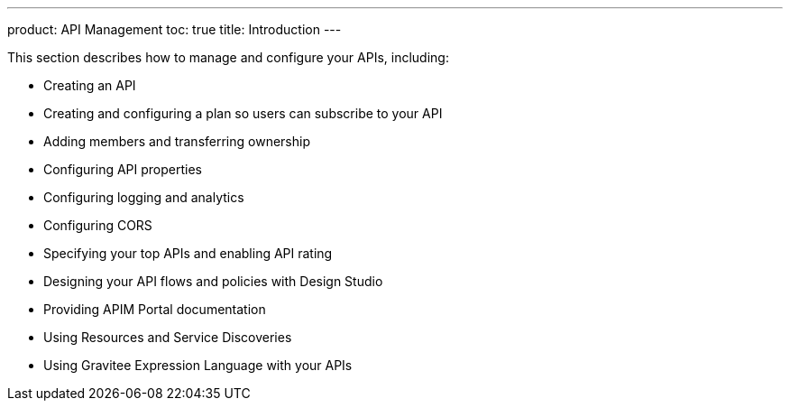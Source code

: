 ---
product: API Management
toc: true
title: Introduction
---

This section describes how to manage and configure your APIs, including:

- Creating an API
- Creating and configuring a plan so users can subscribe to your API
- Adding members and transferring ownership
- Configuring API properties
- Configuring logging and analytics
- Configuring CORS
- Specifying your top APIs and enabling API rating
- Designing your API flows and policies with Design Studio
- Providing APIM Portal documentation
- Using Resources and Service Discoveries
- Using Gravitee Expression Language with your APIs
